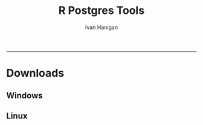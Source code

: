 #+TITLE:R Postgres Tools 
#+AUTHOR: Ivan Hanigan
#+email: ivan.hanigan@anu.edu.au
#+LaTeX_CLASS: article
#+LaTeX_CLASS_OPTIONS: [a4paper]
#+LATEX: \tableofcontents
-----

* Downloads
** Windows


** Linux
#+begin_src R :session *shell* :tangle code/linux.R :exports none :eval no
R
devtools::install_github("ivanhanigan/rpostgrestools")
#+end_src

